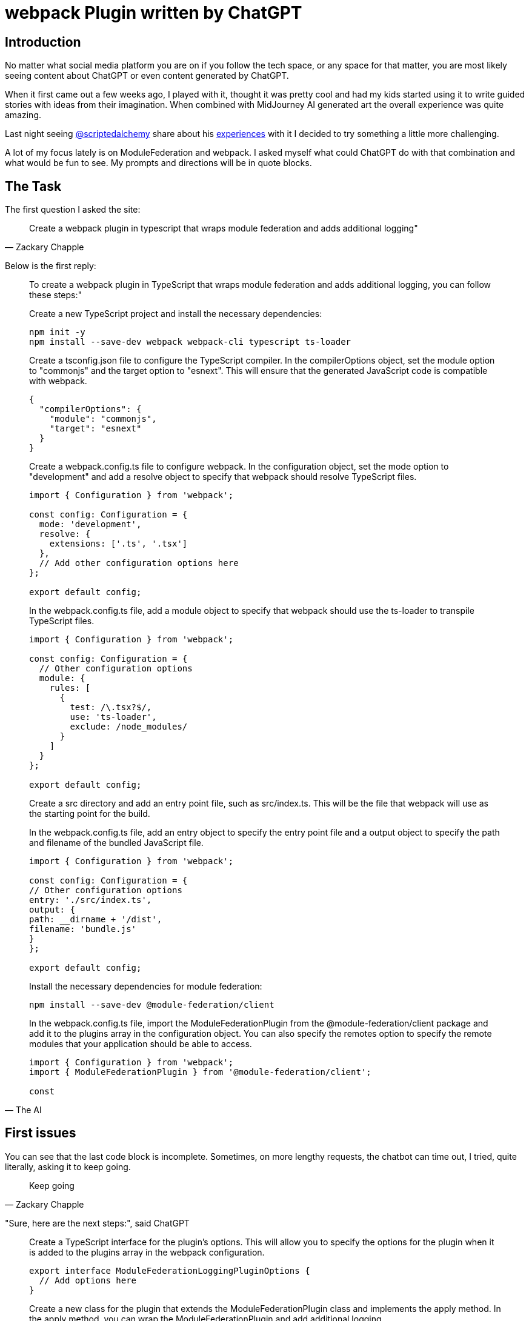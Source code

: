 = webpack Plugin written by ChatGPT

== Introduction

No matter what social media platform you are on if you follow the tech space, or any space for that matter, you are most likely seeing content about ChatGPT or even content generated by ChatGPT.

When it first came out a few weeks ago, I played with it, thought it was pretty cool and had my kids started using it to write guided stories with ideas from their imagination. When combined with MidJourney AI generated art the overall experience was quite amazing.

Last night seeing https://dev.to/scriptedalchemy[@scriptedalchemy] share about his https://www.linkedin.com/feed/update/urn:li:activity:7009395526903234560/[experiences] with it I decided to try something a little more challenging.

A lot of my focus lately is on ModuleFederation and webpack. I asked myself what could ChatGPT do with that combination and what would be fun to see. My prompts and directions will be in quote blocks.

== The Task

The first question I asked the site:

[quote,Zackary Chapple]
____
Create a webpack plugin in typescript that wraps module federation and adds additional logging"
____


Below is the first reply:

[quote, The AI]
____
To create a webpack plugin in TypeScript that wraps module federation and adds additional logging, you can follow these steps:"

Create a new TypeScript project and install the necessary dependencies:

[,bash]
----
npm init -y
npm install --save-dev webpack webpack-cli typescript ts-loader
----

Create a tsconfig.json file to configure the TypeScript compiler. In the compilerOptions object, set the module option to "commonjs" and the target option to "esnext". This will ensure that the generated JavaScript code is compatible with webpack.

[,json]
----
{
  "compilerOptions": {
    "module": "commonjs",
    "target": "esnext"
  }
}
----

Create a webpack.config.ts file to configure webpack. In the configuration object, set the mode option to "development" and add a resolve object to specify that webpack should resolve TypeScript files.

[, ts]
----
import { Configuration } from 'webpack';

const config: Configuration = {
  mode: 'development',
  resolve: {
    extensions: ['.ts', '.tsx']
  },
  // Add other configuration options here
};

export default config;
----

In the webpack.config.ts file, add a module object to specify that webpack should use the ts-loader to transpile TypeScript files.

[, ts]
----
import { Configuration } from 'webpack';

const config: Configuration = {
  // Other configuration options
  module: {
    rules: [
      {
        test: /\.tsx?$/,
        use: 'ts-loader',
        exclude: /node_modules/
      }
    ]
  }
};

export default config;
----

Create a src directory and add an entry point file, such as src/index.ts. This will be the file that webpack will use as the starting point for the build.

In the webpack.config.ts file, add an entry object to specify the entry point file and a output object to specify the path and filename of the bundled JavaScript file.

[, js]
----
import { Configuration } from 'webpack';

const config: Configuration = {
// Other configuration options
entry: './src/index.ts',
output: {
path: __dirname + '/dist',
filename: 'bundle.js'
}
};

export default config;
----

Install the necessary dependencies for module federation:

[,bash]
----
npm install --save-dev @module-federation/client
----

In the webpack.config.ts file, import the ModuleFederationPlugin from the @module-federation/client package and add it to the plugins array in the configuration object. You can also specify the remotes option to specify the remote modules that your application should be able to access.

[,ts]
----
import { Configuration } from 'webpack';
import { ModuleFederationPlugin } from '@module-federation/client';

const
----
____

== First issues

You can see that the last code block is incomplete. Sometimes, on more lengthy requests, the chatbot can time out, I tried, quite literally, asking it to keep going.

"Keep going"
-- Zackary Chapple

"Sure, here are the next steps:", said ChatGPT

[quote, The AI]
____

Create a TypeScript interface for the plugin's options. This will allow you to specify the options for the plugin when it is added to the plugins array in the webpack configuration.

[, js]
----
export interface ModuleFederationLoggingPluginOptions {
  // Add options here
}
----

Create a new class for the plugin that extends the ModuleFederationPlugin class and implements the apply method. In the apply method, you can wrap the ModuleFederationPlugin and add additional logging.

[, ts]
----
import { Compiler, Plugin } from 'webpack';
import { ModuleFederationPlugin } from '@module-federation/client';
import { ModuleFederationLoggingPluginOptions } from './options';

class ModuleFederationLoggingPlugin implements Plugin {
  private readonly options: ModuleFederationLoggingPluginOptions;
  private readonly moduleFederationPlugin: ModuleFederationPlugin;

  constructor(options: ModuleFederationLoggingPluginOptions) {
    this.options = options;
    this.moduleFederationPlugin = new ModuleFederationPlugin(options);
  }

  apply(compiler: Compiler) {
    this.moduleFederationPlugin.apply(compiler);

    // Add additional logging here
  }
}
----

In the webpack.config.ts file, import the ModuleFederationLoggingPlugin class and add an instance of it to the plugins array in the configuration object. You can also specify the options for the plugin by passing an object to the constructor.

[, ts]
----
import { Configuration } from 'webpack';
import { ModuleFederationLoggingPlugin } from './module-federation-logging-plugin';

const config: Configuration = {
  // Other configuration options
  plugins: [
    new ModuleFederationLoggingPlugin({
      // Specify options here
    })
  ]
};

export default config;
----

Run webpack to build the project.

[, bash]
----
npx webpack
----

That's it! You have now created a webpack plugin in TypeScript that wraps module federation and adds additional logging.

____

== Modifying the results

Seeing what the results were it was quite verbose, but it does not follow the platform I usually like to use, https://dev.to/nrwl_io[@nrwl_io's] Nx. So I did a redirect on the conversation.

[quote, Zackary Chapple]
____
how can I simplify the steps by using Nx
____

Using Nx (Nrwl Extensions for Angular) can simplify the process of creating a webpack plugin in TypeScript that wraps module federation and adds additional logging. Nx is a set of open-source tools and libraries that can help you develop full-stack applications more efficiently.

To use Nx to create a webpack plugin, follow these steps:

Install the Nx CLI:

[,bash]
----
npm install -g @nrwl/cli
----

Create a new Nx workspace:

[,bash]
----
npx create-nx-workspace my-workspace
----

In the Nx workspace, create a new library for the webpack plugin:

[,bash]
----
npx nx g @nrwl/workspace:lib module-federation-logging-plugin
----

In the library directory, create a tsconfig.json file to configure the TypeScript compiler. In the compilerOptions object, set the module option to "commonjs" and the target option to "esnext". This will ensure that the generated JavaScript code is compatible with webpack.

[,json]
----
{
  "compilerOptions": {
    "module": "commonjs",
    "target": "esnext"
  }
}
----

In the library directory, create a new TypeScript file for the plugin, such as src/module-federation-logging-plugin.ts. In this file, create a new class for the plugin that extends the ModuleFederationPlugin class and implements the apply method. In the apply method, you can wrap the ModuleFederationPlugin and add additional logging.

[, ts]
----
import { Compiler, Plugin } from 'webpack';
import { ModuleFederationPlugin } from '@module-federation/client';

export class ModuleFederationLoggingPlugin implements Plugin {
  private readonly moduleFederationPlugin: ModuleFederationPlugin;

  constructor(options: any) {
    this.moduleFederationPlugin = new ModuleFederationPlugin(options);
  }

  apply(compiler: Compiler) {
    this.moduleFederationPlugin.apply(compiler);

    // Add additional logging here
  }
}
----

In the libs/module-federation-logging-plugin/tsconfig.lib.json file, add a typeRoots field to specify the path to the TypeScript declaration files for the webpack and @module-federation/client packages. This will allow the TypeScript compiler to find the type definitions for these packages.

[,json]
----
{
  "extends": "./tsconfig.json",
  "compilerOptions": {
    "outDir": "../../dist/out-tsc",
    "typeRoots": [
      "node_modules/@types",
      "node_modules/@module-federation/client/node_modules/@types"
    ]
  },
  "include": ["src/**/*.ts"]
}
----

In the libs/module-federation-logging-plugin/src/index.ts file, export the ModuleFederationLoggingPlugin class. This will allow other projects in the Nx workspace to use the

== Second timeout

You can see that I received another timeout due to the length of the response. This time instead of just asking it to continue I tried to get it to pick back up from step 7 which was incomplete.

[quote, Zackary Chapple]
____
Repeat the content of step 7 and keep going
____

And the chat-bot said:

[quote, The AI]
____
Sure, here is the content of step 7:

In the libs/module-federation-logging-plugin/src/index.ts file, export the ModuleFederationLoggingPlugin class. This will allow other projects in the Nx workspace to use the plugin.

[, ts]
----
export { ModuleFederationLoggingPlugin } from './module-federation-logging-plugin';
----
Here are the next steps:

In the Nx workspace, create a new application that will use the webpack plugin:

[, bash]
----
npx nx g @nrwl/angular:app my-app
----

Install the necessary dependencies for module federation:

[, bash]
----
npm install --save-dev @module-federation/client
----

In the apps/my-app/src/webpack.config.ts file, import the ModuleFederationLoggingPlugin class from the library and add an instance of it to the plugins array in the webpack configuration object. You can also specify the options for the plugin by passing an object to the constructor.

[,ts]
----
import { Configuration } from 'webpack';
import { ModuleFederationLoggingPlugin } from '@my-workspace/module-federation-logging-plugin';

const config: Configuration = {
  // Other configuration options
  plugins: [
    new ModuleFederationLoggingPlugin({
      // Specify options here
    })
  ]
};

export default config;
----

Run webpack to build the application:
[, bash]
----
npx nx run my-app:build
----

That's it! You have now used Nx to create a webpack plugin in TypeScript that wraps module federation and adds additional logging.
____

== One more tweak

Just to see how far I can go I wanted to add some documentation. No plugin is complete without documentation right?

[quote, Zackary Chapple]
____
Can you add swagger documentation to the src/module-federation-logging-plugin.ts file
____

And the chat-bot delivered the following:

[quote, The AI]
____
To add Swagger documentation to the src/module-federation-logging-plugin.ts file, you can use Swagger annotations in the form of JSDoc comments. JSDoc is a documentation standard for JavaScript that is widely supported by tools like Swagger.

Here is an example of how you can add Swagger documentation to the ModuleFederationLoggingPlugin class:

[,ts]
----
import { Compiler, Plugin } from 'webpack';
import { ModuleFederationPlugin } from '@module-federation/client';


/**
* A webpack plugin that wraps module federation and adds additional logging.
*
* @param {Object} options - The options for the plugin.
* @param {string} options.remoteName - The name of the remote module.
* @param {string} options.remoteType - The type of the remote module.
* @param {string} options.remoteUrl - The URL of the remote module.
*/
export class ModuleFederationLoggingPlugin implements Plugin {
private readonly moduleFederationPlugin: ModuleFederationPlugin;

  constructor(options: any) {
    this.moduleFederationPlugin = new ModuleFederationPlugin(options);
  }

  apply(compiler: Compiler) {
    this.moduleFederationPlugin.apply(compiler);

    // Add additional logging here
  }
}
----

You can then use a tool like Swagger UI or ReDoc to generate a documentation website from the Swagger annotations. To do this, you will need to generate a Swagger JSON file from the annotations. There are various tools and libraries that can do this, such as swagger-jsdoc and swagger-ui-express.

Here is an example of how you can use swagger-ui-express to generate a Swagger documentation website:

Install the necessary dependencies:

[,bash]
----
npm install --save swagger-ui-express swagger-jsdoc
----

Create a swagger.js file with the following code:

[,js]
----
const swaggerUi = require('swagger-ui-express');
const swaggerJSDoc = require('swagger-jsdoc');

// Swagger definition
const swaggerDefinition = {
  openapi: '3.0.0',
  info: {
    title: 'Module Federation Logging Plugin',
    version: '1.0.0',
    description: 'A webpack plugin that wraps module federation and adds additional logging.'
  },
  servers: [
    {
      url: 'http://localhost:3000'
    }
  ]
};

// Options for the swagger-jsdoc library
const options = {
  swaggerDefinition,
  apis: ['./src/module-federation-logging-plugin.ts']
};

// Initialize the Swagger document
const swaggerSpec = swaggerJSDoc(options);

module.exports = app => {
  app.use('/api-docs', swaggerUi.serve, swaggerUi.setup(swaggerSpec));
};
----

In your application's main file, such as index.js, require the swagger.js file and pass the express app instance to it:
[,js]
----
const express = require('express');
const app = express();
----
____

== Summary

After about 5 minutes I have code that is pretty close to what I was expecting. It has more comments and guidance than I would have created on my own, and for the most part, follows some pretty decent best practices.

ChatGTP was able to accept redirects that were pretty technical in nature, with little context, and adjust the output appropriately.

While not a replacement for a developer that is experienced this tooling and process can help to learn new frameworks, patterns and create functionality more rapidly.

Combining highly skilled engineers with ChatGPT will in the near future (if not now) increase their velocity. Combining new engineers with ChatGPT will aid in their exposure to practices that they can then begin to understand and question in their learning journey.

What exciting times we live in!